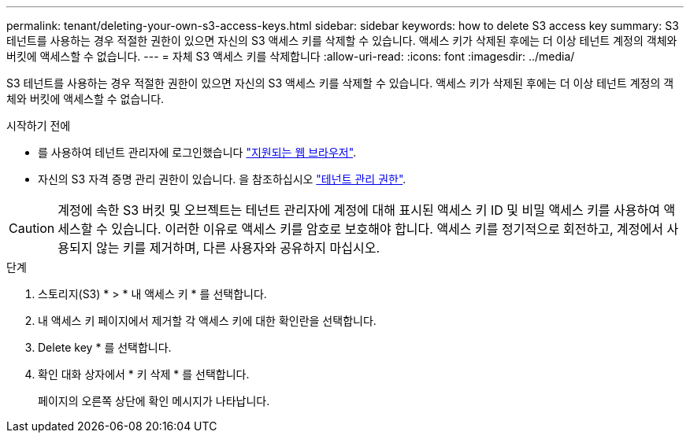 ---
permalink: tenant/deleting-your-own-s3-access-keys.html 
sidebar: sidebar 
keywords: how to delete S3 access key 
summary: S3 테넌트를 사용하는 경우 적절한 권한이 있으면 자신의 S3 액세스 키를 삭제할 수 있습니다. 액세스 키가 삭제된 후에는 더 이상 테넌트 계정의 객체와 버킷에 액세스할 수 없습니다. 
---
= 자체 S3 액세스 키를 삭제합니다
:allow-uri-read: 
:icons: font
:imagesdir: ../media/


[role="lead"]
S3 테넌트를 사용하는 경우 적절한 권한이 있으면 자신의 S3 액세스 키를 삭제할 수 있습니다. 액세스 키가 삭제된 후에는 더 이상 테넌트 계정의 객체와 버킷에 액세스할 수 없습니다.

.시작하기 전에
* 를 사용하여 테넌트 관리자에 로그인했습니다 link:../admin/web-browser-requirements.html["지원되는 웹 브라우저"].
* 자신의 S3 자격 증명 관리 권한이 있습니다. 을 참조하십시오 link:tenant-management-permissions.html["테넌트 관리 권한"].



CAUTION: 계정에 속한 S3 버킷 및 오브젝트는 테넌트 관리자에 계정에 대해 표시된 액세스 키 ID 및 비밀 액세스 키를 사용하여 액세스할 수 있습니다. 이러한 이유로 액세스 키를 암호로 보호해야 합니다. 액세스 키를 정기적으로 회전하고, 계정에서 사용되지 않는 키를 제거하며, 다른 사용자와 공유하지 마십시오.

.단계
. 스토리지(S3) * > * 내 액세스 키 * 를 선택합니다.
. 내 액세스 키 페이지에서 제거할 각 액세스 키에 대한 확인란을 선택합니다.
. Delete key * 를 선택합니다.
. 확인 대화 상자에서 * 키 삭제 * 를 선택합니다.
+
페이지의 오른쪽 상단에 확인 메시지가 나타납니다.


